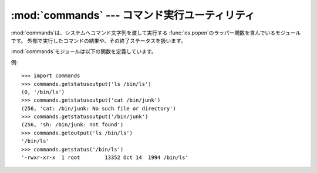 
:mod:`commands` --- コマンド実行ユーティリティ
==============================================

.. module:: commands
   :platform: Unix
   :synopsis: 外部コマンドを実行するためのユーティリティです。
.. sectionauthor:: Sue Williams <sbw@provis.com>


:mod:`commands`は、システムへコマンド文字列を渡して実行する :func:`os.popen`のラッパー関数を含んでいるモジュールです。
外部で実行したコマンドの結果や、その終了ステータスを扱います。

:mod:`commands`モジュールは以下の関数を定義しています。


.. function:: getstatusoutput(cmd)

   文字列*cmd*を:func:`os.popen`を使いシェル上で実行し、 タプル``(status, output)``を返します。 実際には``{ cmd
   ; } 2>&1``と実行されるため、 標準出力とエラー出力が混合されます。 また、出力の最後の改行文字は取り除かれます。
   コマンドの終了ステータスはC言語関数の:cfunc:`wait`の規則に従って 解釈することができます。


.. function:: getoutput(cmd)

   :func:`getstatusoutput`に似ていますが、 終了ステータスは無視され、コマンドの出力のみを返します。

.. % TeXの記号文字の扱いを調べてないので変換後どうなるかわからんです。


.. function:: getstatus(file)

   ``ls -ld file``の出力を文字列で返します。 この関数は:func:`getoutput`を使い、引数内の
   バックスラッシュ記号「$\\」とドル記号「$」を適切にエスケープします。

例::

   >>> import commands
   >>> commands.getstatusoutput('ls /bin/ls')
   (0, '/bin/ls')
   >>> commands.getstatusoutput('cat /bin/junk')
   (256, 'cat: /bin/junk: No such file or directory')
   >>> commands.getstatusoutput('/bin/junk')
   (256, 'sh: /bin/junk: not found')
   >>> commands.getoutput('ls /bin/ls')
   '/bin/ls'
   >>> commands.getstatus('/bin/ls')
   '-rwxr-xr-x  1 root        13352 Oct 14  1994 /bin/ls'

